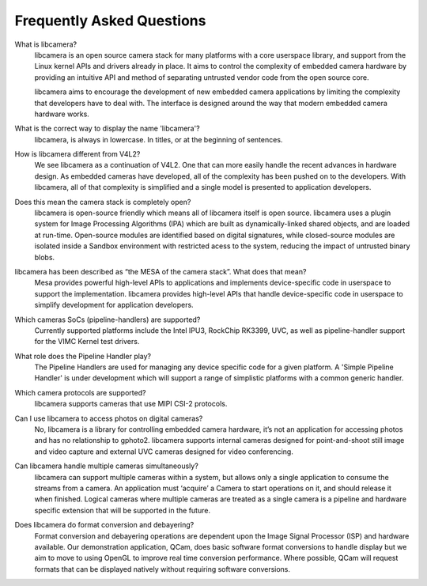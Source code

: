 .. section-start-faq

Frequently Asked Questions
--------------------------

What is libcamera?
  libcamera is an open source camera stack for many platforms with a core
  userspace library, and support from the Linux kernel APIs and drivers already
  in place. It aims to control the complexity of embedded camera hardware by
  providing an intuitive API and method of separating untrusted vendor code
  from the open source core.

  libcamera aims to encourage the development of new embedded camera
  applications by limiting the complexity that developers have to deal with.
  The interface is designed around the way that modern embedded camera hardware
  works.


What is the correct way to display the name 'libcamera'?
  libcamera, is always in lowercase. In titles, or at the beginning of
  sentences.


How is libcamera different from V4L2?
  We see libcamera as a continuation of V4L2. One that can more easily handle
  the recent advances in hardware design. As embedded cameras have developed,
  all of the complexity has been pushed on to the developers. With libcamera,
  all of that complexity is simplified and a single model is presented to
  application developers.


Does this mean the camera stack is completely open?
  libcamera is open-source friendly which means all of libcamera itself is open
  source. libcamera uses a plugin system for Image Processing Algorithms (IPA)
  which are built as dynamically-linked shared objects, and are loaded at
  run-time. Open-source modules are identified based on digital signatures,
  while closed-source modules are isolated inside a Sandbox environment with
  restricted acess to the system, reducing the impact of untrusted binary
  blobs.
 

libcamera has been described as “the MESA of the camera stack”. What does that mean?
  Mesa provides powerful high-level APIs to applications and implements
  device-specific code in userspace to support the implementation. libcamera
  provides high-level APIs that handle device-specific code in userspace to
  simplify development for application developers.


Which cameras SoCs (pipeline-handlers) are supported?
  Currently supported platforms include the Intel IPU3, RockChip RK3399, UVC,
  as well as pipeline-handler support for the VIMC Kernel test drivers.


What role does the Pipeline Handler play?
  The Pipeline Handlers are used for managing any device specific code for a
  given platform. A 'Simple Pipeline Handler' is under development which will
  support a range of simplistic platforms with a common generic handler.


Which camera protocols are supported?
  libcamera supports cameras that use MIPI CSI-2 protocols.


Can I use libcamera to access photos on digital cameras?
  No, libcamera is a library for controlling embedded camera hardware, it’s not
  an application for accessing photos and has no relationship to gphoto2.
  libcamera supports internal cameras designed for point-and-shoot still image
  and video capture and external UVC cameras designed for video conferencing.


Can libcamera handle multiple cameras simultaneously?
  libcamera can support multiple cameras within a system, but allows only a
  single application to consume the streams from a camera. An application must
  ‘acquire’ a Camera to start operations on it, and should release it when
  finished. Logical cameras where multiple cameras are treated as a single
  camera is a pipeline and hardware specific extension that will be supported
  in the future.


Does libcamera do format conversion and debayering?
  Format conversion and debayering operations are dependent upon the Image
  Signal Processor (ISP) and hardware available. Our demonstration application,
  QCam, does basic software format conversions to handle display but we aim to
  move to using OpenGL to improve real time conversion performance. Where
  possible, QCam will request formats that can be displayed natively without
  requiring software conversions.

.. section-end-faq
